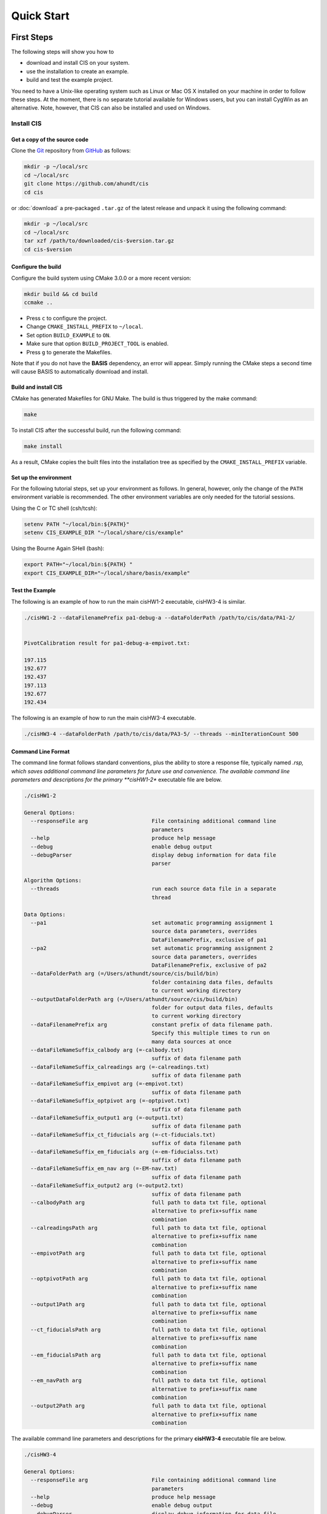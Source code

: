 .. _QuickStartGuides:

===========
Quick Start
===========


.. _FirstSteps:

First Steps
===========

The following steps will show you how to

- download and install CIS on your system.
- use the installation to create an example.
- build and test the example project.

You need to have a Unix-like operating system such as Linux or Mac OS X installed on your
machine in order to follow these steps. At the moment, there is no separate tutorial
available for Windows users, but you can install CygWin as an alternative.
Note, however, that CIS can also be installed and used on Windows.


Install CIS
-----------------

Get a copy of the source code
~~~~~~~~~~~~~~~~~~~~~~~~~~~~~

Clone the `Git <http://git-scm.com/>`__ repository from `GitHub <https://github.com/schuhschuh/cis/>`__ as follows:

.. code-block:: bash
    
    mkdir -p ~/local/src
    cd ~/local/src
    git clone https://github.com/ahundt/cis
    cd cis
    
or :doc:`download` a pre-packaged ``.tar.gz`` of the latest release and unpack it using the following command:

.. code-block:: bash

    mkdir -p ~/local/src
    cd ~/local/src
    tar xzf /path/to/downloaded/cis-$version.tar.gz
    cd cis-$version


Configure the build
~~~~~~~~~~~~~~~~~~~

Configure the build system using CMake 3.0.0 or a more recent version:

.. code-block:: bash
    
    mkdir build && cd build
    ccmake ..

- Press ``c`` to configure the project.
- Change ``CMAKE_INSTALL_PREFIX`` to ``~/local``.
- Set option ``BUILD_EXAMPLE`` to ``ON``.
- Make sure that option ``BUILD_PROJECT_TOOL`` is enabled.
- Press ``g`` to generate the Makefiles.

Note that if you do not have the **BASIS** dependency, an error will appear. 
Simply running the CMake steps a second time will cause BASIS
to automatically download and install.

Build and install CIS
~~~~~~~~~~~~~~~~~~~~~~~~~~~

CMake has generated Makefiles for GNU Make. The build is thus triggered by the make command:

.. code-block:: bash
    
    make

To install CIS after the successful build, run the following command:

.. code-block:: bash
    
    make install

As a result, CMake copies the built files into the installation tree as specified by the
``CMAKE_INSTALL_PREFIX`` variable.

.. _GettingStartedEnvironment:

Set up the environment
~~~~~~~~~~~~~~~~~~~~~~

For the following tutorial steps, set up your environment as follows. In general, however,
only the change of the ``PATH`` environment variable is recommended. The other environment
variables are only needed for the tutorial sessions.

Using the C or TC shell (csh/tcsh):

.. code-block:: bash
    
    setenv PATH "~/local/bin:${PATH}"
    setenv CIS_EXAMPLE_DIR "~/local/share/cis/example"

Using the Bourne Again SHell (bash):

.. code-block:: bash
    
    export PATH="~/local/bin:${PATH} "
    export CIS_EXAMPLE_DIR="~/local/share/basis/example"



Test the Example
~~~~~~~~~~~~~~~~

The following is an example of how to run the main cisHW1-2 executable, cisHW3-4 is similar.


.. code-block:: bash
    
	./cisHW1-2 --dataFilenamePrefix pa1-debug-a --dataFolderPath /path/to/cis/data/PA1-2/


	PivotCalibration result for pa1-debug-a-empivot.txt:

	197.115
	192.677
	192.437
	197.113
	192.677
	192.434



The following is an example of how to run the main cisHW3-4 executable.

.. code-block:: bash
    
    ./cisHW3-4 --dataFolderPath /path/to/cis/data/PA3-5/ --threads --minIterationCount 500


Command Line Format
~~~~~~~~~~~~~~~~~~~

The command line format follows standard conventions, plus the ability to store
a response file, typically named *.rsp, which saves additional command line
parameters for future use and convenience. The available command line parameters
and descriptions for the primary **cisHW1-2** executable file are below.

.. code-block:: bash
    
    ./cisHW1-2
    
    General Options:
      --responseFile arg                    File containing additional command line
                                            parameters
      --help                                produce help message
      --debug                               enable debug output
      --debugParser                         display debug information for data file
                                            parser
    
    Algorithm Options:
      --threads                             run each source data file in a separate
                                            thread
    
    Data Options:
      --pa1                                 set automatic programming assignment 1
                                            source data parameters, overrides
                                            DataFilenamePrefix, exclusive of pa1
      --pa2                                 set automatic programming assignment 2
                                            source data parameters, overrides
                                            DataFilenamePrefix, exclusive of pa2
      --dataFolderPath arg (=/Users/athundt/source/cis/build/bin)
                                            folder containing data files, defaults
                                            to current working directory
      --outputDataFolderPath arg (=/Users/athundt/source/cis/build/bin)
                                            folder for output data files, defaults
                                            to current working directory
      --dataFilenamePrefix arg              constant prefix of data filename path.
                                            Specify this multiple times to run on
                                            many data sources at once
      --dataFileNameSuffix_calbody arg (=-calbody.txt)
                                            suffix of data filename path
      --dataFileNameSuffix_calreadings arg (=-calreadings.txt)
                                            suffix of data filename path
      --dataFileNameSuffix_empivot arg (=-empivot.txt)
                                            suffix of data filename path
      --dataFileNameSuffix_optpivot arg (=-optpivot.txt)
                                            suffix of data filename path
      --dataFileNameSuffix_output1 arg (=-output1.txt)
                                            suffix of data filename path
      --dataFileNameSuffix_ct_fiducials arg (=-ct-fiducials.txt)
                                            suffix of data filename path
      --dataFileNameSuffix_em_fiducials arg (=-em-fiducialss.txt)
                                            suffix of data filename path
      --dataFileNameSuffix_em_nav arg (=-EM-nav.txt)
                                            suffix of data filename path
      --dataFileNameSuffix_output2 arg (=-output2.txt)
                                            suffix of data filename path
      --calbodyPath arg                     full path to data txt file, optional
                                            alternative to prefix+suffix name
                                            combination
      --calreadingsPath arg                 full path to data txt file, optional
                                            alternative to prefix+suffix name
                                            combination
      --empivotPath arg                     full path to data txt file, optional
                                            alternative to prefix+suffix name
                                            combination
      --optpivotPath arg                    full path to data txt file, optional
                                            alternative to prefix+suffix name
                                            combination
      --output1Path arg                     full path to data txt file, optional
                                            alternative to prefix+suffix name
                                            combination
      --ct_fiducialsPath arg                full path to data txt file, optional
                                            alternative to prefix+suffix name
                                            combination
      --em_fiducialsPath arg                full path to data txt file, optional
                                            alternative to prefix+suffix name
                                            combination
      --em_navPath arg                      full path to data txt file, optional
                                            alternative to prefix+suffix name
                                            combination
      --output2Path arg                     full path to data txt file, optional
                                            alternative to prefix+suffix name
                                            combination

The available command line parameters and descriptions for the primary 
**cisHW3-4** executable file are below.

.. code-block:: bash
    
    ./cisHW3-4
    
    General Options:
      --responseFile arg                    File containing additional command line
                                            parameters
      --help                                produce help message
      --debug                               enable debug output
      --debugParser                         display debug information for data file
                                            parser
    
    Algorithm Options:
      --threads                             run each source data file in a separate
                                            thread. May speed up execution
                                            dramatically.
      --useSpatialIndex                     Experimental 2014-12-02: Use a spatial
                                            index to store source data triangles
                                            and speed up ICP.
      --meanErrorThreshold arg (=0.01)      stop ICP when mean error drops below
                                            this level
      --maxErrorThreshold arg (=0.10000000000000001)
                                            stop ICP when max error drops below
                                            this level
      --minVarianceInMeanErrorBetweenIterations arg (=1e-10)
                                            stop ICP when mean error no longer
                                            varies between iterations
      --minIterationCount arg (=10)         Do not stop ICP unless this many
                                            iterations have run
      --maxIterationCount arg (=300)        Stop ICP when the maximum iteration
                                            count threshold is reached, superceded
                                            by minIterationCount
    
    Data Options:
      --pa3                                 set automatic programming assignment 3
                                            source data parameters, overrides
                                            DataFilenamePrefix, exclusive of pa4
      --pa4                                 set automatic programming assignment 4
                                            source data parameters, overrides
                                            DataFilenamePrefix, exclusive of pa3
      --dataFolderPath arg (=/Users/athundt/source/cis/build/bin)
                                            folder containing data files, defaults
                                            to current working directory
      --outputDataFolderPath arg (=/Users/athundt/source/cis/build/bin)
                                            folder for output data files, defaults
                                            to current working directory
      --dataFilenamePrefix arg              constant prefix of data filename path.
                                            Specify this multiple times to run on
                                            many data sources at once
      --dataFilenameProblemPrefix arg (=Problem4)
                                            constant prefix of data typically
                                            starting with "Problem" filename path.
                                            Specify this multiple times to run on
                                            many data sources at once
      --suffixAnswer arg (=-Answer.txt)     suffix of data filename path
      --suffixOutput arg (=-Output.txt)     suffix of data filename path
      --suffixSample arg (=-SampleReadingsTest.txt)
                                            suffix of data filename path
      --suffixMesh arg (=MeshFile.sur)      suffix of data filename path
      --suffixBodyA arg (=-BodyA.txt)       suffix of data filename path
      --suffixBodyB arg (=-BodyB.txt)       suffix of data filename path
      --AnswerPath arg                      full path to data txt file, optional
                                            alternative to prefix+suffix name
                                            combination
      --OutputPath arg                      full path to data txt file, optional
                                            alternative to prefix+suffix name
                                            combination
      --SamplePath arg                      full path to data txt file, optional
                                            alternative to prefix+suffix name
                                            combination
      --MeshPath arg                        full path to data txt file, optional
                                            alternative to prefix+suffix name
                                            combination
      --BodyAPath arg                       full path to data txt file, optional
                                            alternative to prefix+suffix name
                                            combination
      --BodyBPath arg                       full path to data txt file, optional
                                            alternative to prefix+suffix name
                                            combination
      --em_fiducialsPath arg                full path to data txt file, optional
                                            alternative to prefix+suffix name
                                            combination
      --em_navPath arg                      full path to data txt file, optional
                                            alternative to prefix+suffix name
                                            combination
      --output2Path arg                     full path to data txt file, optional
                                            alternative to prefix+suffix name
    

Unit Test
~~~~~~~~~

The easiest way to run the unit test is to build the software, 
then symlink the data folder "PA1-2" from "data/PA1-2" into
the same directory as the unit tests. In other words, the unit 
tests expect the directory "PA1-2" to be in the same directory
as the unit test executable when it is run. The same should be
done for the OUTPUT folder to PA1-2-OUTPUT for comparison of
debug output files for identifying problems in the system.

.. code-block:: bash
    
	ln -s /path/to/cis/data/PA1-2
	ln -s /path/to/cis/OUTPUT PA1-2-OUTPUT
	./cisHW1test

Next Steps
----------

Congratulations! You just finished your first CIS tutorial.

Now check out the :ref:`Tutorials` for more details regarding each of the
above steps and in-depth information about the used commands if you like,
or move on to the various :doc:`How-to Guides <howto>`.


.. _Tutorials:

Advanced Information
====================

For advanced documentation, please see the doxygen API documentation, unit tests, and software manual. If you cannot view
these files and documents, they are visible as inline source code documentation and and restructured text files
found in the /doc folder.  

For a less comprehensive tutorial-like introduction, please refer to the :ref:`FirstSteps` above.

.. ref links are required for the PDF version as the download directive in
   this case does not translate to a hyperlink, but text only.

